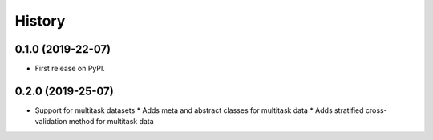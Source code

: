 .. :changelog:

History
-------

0.1.0 (2019-22-07)
++++++++++++++++++

* First release on PyPI.

0.2.0 (2019-25-07)
++++++++++++++++++

* Support for multitask datasets
  * Adds meta and abstract classes for multitask data
  * Adds stratified cross-validation method for multitask data
